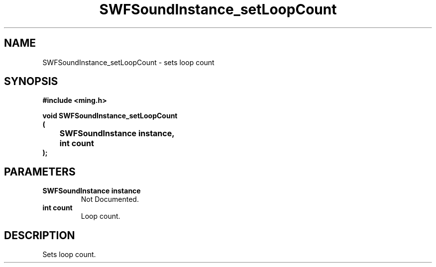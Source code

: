 .\" WARNING! THIS FILE WAS GENERATED AUTOMATICALLY BY c2man!
.\" DO NOT EDIT! CHANGES MADE TO THIS FILE WILL BE LOST!
.TH "SWFSoundInstance_setLoopCount" 3 "25 February 2008" "c2man soundinstance.c"
.SH "NAME"
SWFSoundInstance_setLoopCount \- sets loop count
.SH "SYNOPSIS"
.ft B
#include <ming.h>
.br
.sp
void SWFSoundInstance_setLoopCount
.br
(
.br
	SWFSoundInstance instance,
.br
	int count
.br
);
.ft R
.SH "PARAMETERS"
.TP
.B "SWFSoundInstance instance"
Not Documented.
.TP
.B "int count"
Loop count.
.SH "DESCRIPTION"
Sets loop count.
